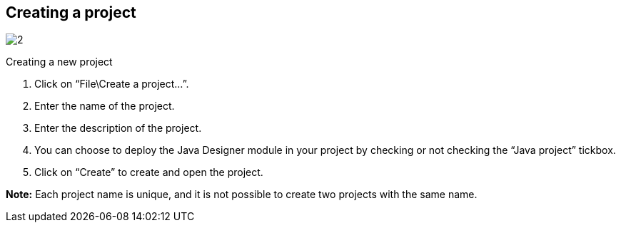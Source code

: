 [[Creating-a-project]]

[[creating-a-project]]
Creating a project
------------------

image:images/Modeler-_modeler_managing_projects_create_project/CreateNewProject.png[2]

[[Creating-a-new-project]]

[[creating-a-new-project]]
Creating a new project

1.  Click on “File\Create a project…”.
2.  Enter the name of the project.
3.  Enter the description of the project.
4.  You can choose to deploy the Java Designer module in your project by checking or not checking the “Java project” tickbox.
5.  Click on “Create” to create and open the project.

*Note:* Each project name is unique, and it is not possible to create two projects with the same name.


